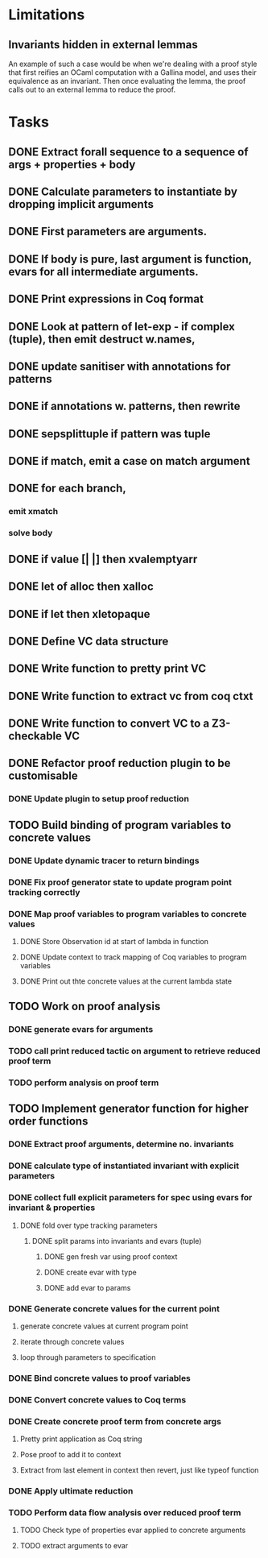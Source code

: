 * Limitations

** Invariants hidden in external lemmas
An example of such a case would be when we're dealing with a proof
style that first reifies an OCaml computation with a Gallina model,
and uses their equivalence as an invariant. Then once evaluating the
lemma, the proof calls out to an external lemma to reduce the proof.
* Tasks
** DONE Extract forall sequence to a sequence of args + properties + body
CLOSED: [2022-05-11 Wed 04:37]
** DONE Calculate parameters to instantiate by dropping implicit arguments 
CLOSED: [2022-05-11 Wed 04:48]
** DONE First parameters are arguments.
CLOSED: [2022-05-11 Wed 06:43]
** DONE If body is pure, last argument is function, evars for all intermediate arguments. 
CLOSED: [2022-05-11 Wed 06:43]
** DONE Print expressions in Coq format
CLOSED: [2022-05-11 Wed 08:53]
** DONE Look at pattern of let-exp - if complex (tuple), then emit destruct w.names, 
CLOSED: [2022-05-11 Wed 10:15]
** DONE update sanitiser with annotations for patterns 
CLOSED: [2022-05-12 Thu 03:46]
** DONE if annotations w. patterns, then rewrite
CLOSED: [2022-05-12 Thu 03:56]
** DONE sepsplittuple if pattern was tuple
CLOSED: [2022-05-12 Thu 04:02]
** DONE if match, emit a case on match argument
CLOSED: [2022-05-12 Thu 05:00]
** DONE for each branch, 
CLOSED: [2022-05-12 Thu 05:00]
*** emit xmatch
*** solve body
** DONE if value [| |] then xvalemptyarr
CLOSED: [2022-05-12 Thu 05:00]
** DONE let of alloc then xalloc
CLOSED: [2022-05-12 Thu 05:00]
** DONE if let then xletopaque
CLOSED: [2022-05-12 Thu 05:00]
** DONE Define VC data structure
CLOSED: [2022-05-17 Tue 04:42]
** DONE Write function to pretty print VC
CLOSED: [2022-05-17 Tue 05:12]
** DONE Write function to extract vc from coq ctxt
CLOSED: [2022-06-24 Fri 09:50]
** DONE Write function to convert VC to a Z3-checkable VC
CLOSED: [2022-06-24 Fri 09:50]
** DONE Refactor proof reduction plugin to be customisable
CLOSED: [2022-06-24 Fri 13:50]
*** DONE Update plugin to setup proof reduction
CLOSED: [2022-06-24 Fri 13:50]
** TODO Build binding of program variables to concrete values
*** DONE Update dynamic tracer to return bindings
CLOSED: [2022-06-24 Fri 14:51]
*** DONE Fix proof generator state to update program point tracking correctly
CLOSED: [2022-06-25 Sat 04:50]
*** DONE Map proof variables to program variables to concrete values 
CLOSED: [2022-07-11 Mon 04:05]
**** DONE Store Observation id at start of lambda in function
CLOSED: [2022-06-26 Sun 18:40]
**** DONE Update context to track mapping of Coq variables to program variables
CLOSED: [2022-06-26 Sun 19:32]
**** DONE Print out thte concrete values at the current lambda state
CLOSED: [2022-07-11 Mon 04:05]
** TODO Work on proof analysis
*** DONE generate evars for arguments
CLOSED: [2022-06-29 Wed 02:28]
*** TODO call print reduced tactic on argument to retrieve reduced proof term 
*** TODO perform analysis on proof term
** TODO Implement generator function for higher order functions
*** DONE Extract proof arguments, determine no. invariants
CLOSED: [2022-06-27 Mon 05:32]
*** DONE calculate type of instantiated invariant with explicit parameters
CLOSED: [2022-06-28 Tue 22:10]
*** DONE collect full explicit parameters for spec using evars for invariant & properties
CLOSED: [2022-06-29 Wed 02:29]
**** DONE fold over type tracking parameters
CLOSED: [2022-06-29 Wed 02:29]
***** DONE split params into invariants and evars (tuple)
CLOSED: [2022-06-29 Wed 02:29]
****** DONE gen fresh var using proof context
CLOSED: [2022-06-29 Wed 02:29]
****** DONE create evar with type
CLOSED: [2022-06-29 Wed 02:29]
****** DONE add evar to params
CLOSED: [2022-06-29 Wed 02:29]
*** DONE Generate concrete values for the current point
CLOSED: [2022-06-29 Wed 11:29]
**** generate concrete values at current program point
**** iterate through concrete values
**** loop through parameters to specification
*** DONE Bind concrete values to proof variables
CLOSED: [2022-06-29 Wed 11:29]
*** DONE Convert concrete values to Coq terms
CLOSED: [2022-06-29 Wed 11:29]
*** DONE Create concrete proof term from concrete args
CLOSED: [2022-06-29 Wed 11:29]
**** Pretty print application as Coq string
**** Pose proof to add it to context
**** Extract from last element in context then revert, just like typeof function
*** DONE Apply ultimate reduction
CLOSED: [2022-06-29 Wed 11:29]
*** TODO Perform data flow analysis over reduced proof term
**** TODO Check type of properties evar applied to concrete arguments
**** TODO extract arguments to evar
